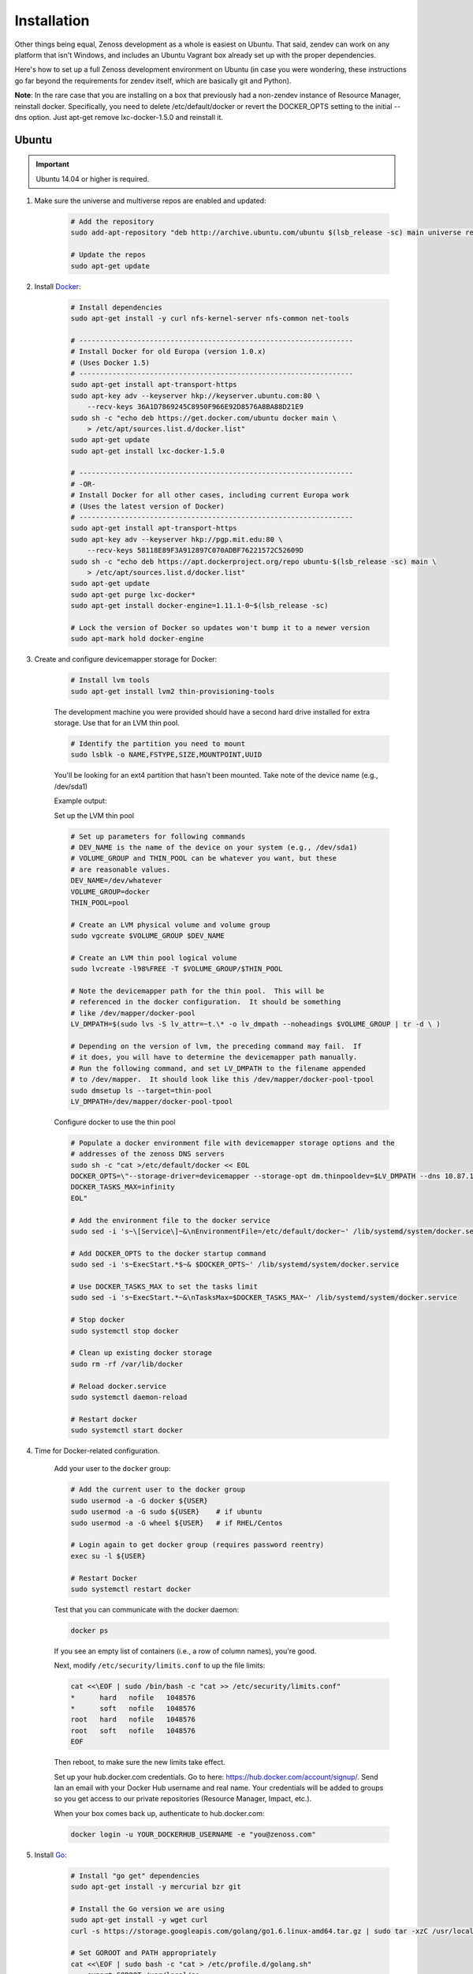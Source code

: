 ============
Installation
============

Other things being equal, Zenoss development as a whole is easiest on Ubuntu.
That said, zendev can work on any platform that isn't Windows, and includes an
Ubuntu Vagrant box already set up with the proper dependencies.

Here's how to set up a full Zenoss development environment on Ubuntu (in case
you were wondering, these instructions go far beyond the requirements for
zendev itself, which are basically git and Python).

**Note**: In the rare case that you are installing on a box that previously had 
a non-zendev instance of Resource Manager, reinstall docker.
Specifically, you need to delete /etc/default/docker or revert the DOCKER_OPTS
setting to the initial --dns option. Just apt-get remove lxc-docker-1.5.0 and
reinstall it.

Ubuntu
------
.. important:: Ubuntu 14.04 or higher is required.

1. Make sure the universe and multiverse repos are enabled and updated:

    .. code-block:: bash

        # Add the repository
        sudo add-apt-repository "deb http://archive.ubuntu.com/ubuntu $(lsb_release -sc) main universe restricted multiverse"

        # Update the repos
        sudo apt-get update

#. Install Docker_:

    .. code-block:: bash

        # Install dependencies
        sudo apt-get install -y curl nfs-kernel-server nfs-common net-tools

        # ------------------------------------------------------------------
        # Install Docker for old Europa (version 1.0.x)
        # (Uses Docker 1.5)
        # ------------------------------------------------------------------
        sudo apt-get install apt-transport-https
        sudo apt-key adv --keyserver hkp://keyserver.ubuntu.com:80 \
            --recv-keys 36A1D7869245C8950F966E92D8576A8BA88D21E9
        sudo sh -c "echo deb https://get.docker.com/ubuntu docker main \
            > /etc/apt/sources.list.d/docker.list"
        sudo apt-get update
        sudo apt-get install lxc-docker-1.5.0

        # ------------------------------------------------------------------
        # -OR-
        # Install Docker for all other cases, including current Europa work
        # (Uses the latest version of Docker)
        # ------------------------------------------------------------------
        sudo apt-get install apt-transport-https
        sudo apt-key adv --keyserver hkp://pgp.mit.edu:80 \
            --recv-keys 58118E89F3A912897C070ADBF76221572C52609D
        sudo sh -c "echo deb https://apt.dockerproject.org/repo ubuntu-$(lsb_release -sc) main \
            > /etc/apt/sources.list.d/docker.list"
        sudo apt-get update
        sudo apt-get purge lxc-docker*
        sudo apt-get install docker-engine=1.11.1-0~$(lsb_release -sc)

        # Lock the version of Docker so updates won't bump it to a newer version
        sudo apt-mark hold docker-engine


#. Create and configure devicemapper storage for Docker:

    .. code-block:: bash

        # Install lvm tools
        sudo apt-get install lvm2 thin-provisioning-tools


    The development machine you were provided should have a second hard drive
    installed for extra storage.  Use that for an LVM thin pool.

    .. code-block:: bash

        # Identify the partition you need to mount
        sudo lsblk -o NAME,FSTYPE,SIZE,MOUNTPOINT,UUID

    You'll be looking for an ext4 partition that hasn't been mounted.  Take note of the device name (e.g., /dev/sda1)

    Example output:

    .. code-block:: bash
       :emphasize-lines: 3

        NAME                     FSTYPE        SIZE MOUNTPOINT      UUID
        sda                                  931.5G                 
        └─sda1                   ext4        931.5G                 84ae6065-25fd-4f0a-9fba-40da962ada20
        sdb                                  238.5G                 
        ├─sdb1                   ext2          243M /boot           5a2e2cd4-9a5a-4874-90ba-4195d9400a37
        ├─sdb2                                   1K                 
        └─sdb5                   LVM2_member 238.2G                 yiLydV-Bh6u-X6vH-sLgS-Gjc0-94th-vv76KJ
          ├─it--vg-root (dm-0)   ext4        110.3G /               fcb63cf5-ce47-4cf3-a207-2caa2fad7f4f
          └─it--vg-swap_1 (dm-1) swap        127.9G [SWAP]          b30cf82e-46b4-461f-9f76-d475a8bf3859
        sr0                                   1024M                 


    Set up the LVM thin pool

    .. code-block:: bash

	# Set up parameters for following commands
	# DEV_NAME is the name of the device on your system (e.g., /dev/sda1)
	# VOLUME_GROUP and THIN_POOL can be whatever you want, but these 
	# are reasonable values.
	DEV_NAME=/dev/whatever
	VOLUME_GROUP=docker
	THIN_POOL=pool

	# Create an LVM physical volume and volume group
	sudo vgcreate $VOLUME_GROUP $DEV_NAME

	# Create an LVM thin pool logical volume
	sudo lvcreate -l98%FREE -T $VOLUME_GROUP/$THIN_POOL

	# Note the devicemapper path for the thin pool.  This will be 
	# referenced in the docker configuration.  It should be something 
	# like /dev/mapper/docker-pool
	LV_DMPATH=$(sudo lvs -S lv_attr=~t.\* -o lv_dmpath --noheadings $VOLUME_GROUP | tr -d \ )

        # Depending on the version of lvm, the preceding command may fail.  If
        # it does, you will have to determine the devicemapper path manually.
        # Run the following command, and set LV_DMPATH to the filename appended
        # to /dev/mapper.  It should look like this /dev/mapper/docker-pool-tpool
        sudo dmsetup ls --target=thin-pool
        LV_DMPATH=/dev/mapper/docker-pool-tpool

    Configure docker to use the thin pool

    .. code-block:: bash

	# Populate a docker environment file with devicemapper storage options and the 
	# addresses of the zenoss DNS servers
	sudo sh -c "cat >/etc/default/docker << EOL
	DOCKER_OPTS=\"--storage-driver=devicemapper --storage-opt dm.thinpooldev=$LV_DMPATH --dns 10.87.113.13 --dns 10.88.102.13\"
	DOCKER_TASKS_MAX=infinity
	EOL"

	# Add the environment file to the docker service
	sudo sed -i 's~\[Service\]~&\nEnvironmentFile=/etc/default/docker~' /lib/systemd/system/docker.service 

	# Add DOCKER_OPTS to the docker startup command
	sudo sed -i 's~ExecStart.*$~& $DOCKER_OPTS~' /lib/systemd/system/docker.service 

	# Use DOCKER_TASKS_MAX to set the tasks limit
	sudo sed -i 's~ExecStart.*~&\nTasksMax=$DOCKER_TASKS_MAX~' /lib/systemd/system/docker.service 

	# Stop docker
	sudo systemctl stop docker

	# Clean up existing docker storage
	sudo rm -rf /var/lib/docker

	# Reload docker.service
	sudo systemctl daemon-reload

	# Restart docker
	sudo systemctl start docker


#. Time for Docker-related configuration.

    Add your user to the ``docker`` group:

    .. code-block:: bash

        # Add the current user to the docker group
        sudo usermod -a -G docker ${USER}
        sudo usermod -a -G sudo ${USER}    # if ubuntu
        sudo usermod -a -G wheel ${USER}   # if RHEL/Centos

        # Login again to get docker group (requires password reentry)
        exec su -l ${USER}

        # Restart Docker
        sudo systemctl restart docker

    Test that you can communicate with the docker daemon:

    .. code-block:: bash

        docker ps

    If you see an empty list of containers (i.e., a row of column names), you're good. 

    Next, modify ``/etc/security/limits.conf`` to up the file limits:

    .. code-block:: bash

        cat <<\EOF | sudo /bin/bash -c "cat >> /etc/security/limits.conf"
        *      hard   nofile   1048576
        *      soft   nofile   1048576
        root   hard   nofile   1048576
        root   soft   nofile   1048576
        EOF

    Then reboot, to make sure the new limits take effect.

    Set up your hub.docker.com credentials.  Go to here: https://hub.docker.com/account/signup/.  Send Ian an email with your Docker Hub username and real name.  Your credentials will be added to groups so you get access to our private repositories (Resource Manager, Impact, etc.).

    When your box comes back up, authenticate to hub.docker.com:

    .. code-block:: bash

        docker login -u YOUR_DOCKERHUB_USERNAME -e "you@zenoss.com"

#. Install Go_:

    .. code-block:: bash
    
        # Install "go get" dependencies
        sudo apt-get install -y mercurial bzr git
    
        # Install the Go version we are using
        sudo apt-get install -y wget curl
        curl -s https://storage.googleapis.com/golang/go1.6.linux-amd64.tar.gz | sudo tar -xzC /usr/local
    
        # Set GOROOT and PATH appropriately
        cat <<\EOF | sudo bash -c "cat > /etc/profile.d/golang.sh"
            export GOROOT=/usr/local/go
            export PATH=$GOROOT/bin:$PATH
        EOF
    
        # Source the new profile
        source /etc/profile.d/golang.sh
    
        # Add important/useful golang things
        export GOPATH=/opt/go
    
        sudo mkdir -p ${GOPATH}/{bin,pkg,src}
        sudo chown -R ${USER}:${USER} ${GOPATH}
    
        go get github.com/golang/lint/golint
        sudo ln -s ${GOPATH}/bin/golint /usr/local/bin/golint
    
        go get -v github.com/rogpeppe/godef
        go install -v github.com/rogpeppe/godef
        sudo ln -s ${GOPATH}/bin/godef /usr/local/bin/godef
    
        go get -u github.com/nsf/gocode
        sudo ln -s ${GOPATH}/bin/gocode /usr/local/bin/gocode
    
        go get golang.org/x/tools/cmd/goimports
        sudo ln -s ${GOPATH}/bin/goimports /usr/local/bin/goimports

#. Install other dependencies:

    .. code-block:: bash
    
        # Python, pip
        sudo apt-get install -y python-dev python-pip
        sudo pip install --upgrade pip
        
        # Python setup tools (package is named 'python-setuptools' in 'dpkg' output)
        # (We are running Python version 2.7.6)
        sudo pip install setuptools --no-use-wheel --upgrade
    
        # libpam (necessary for control plane)
        sudo apt-get install -y libpam0g-dev
        
        # serviced needs these for visualization - dirs are in ubuntu 12.04, but not 13.04
        sudo mkdir /sys/fs/cgroup/{blkio,cpuacct,memory}/lxc
    
        # tmux or screen will make your life better
        sudo apt-get install -y tmux screen

        # Additional packages needed to build
        sudo apt-get install -y xfsprogs xfsdump libdevmapper-dev
    
        # Need Java to run some of the services (and the build tests)
        sudo apt-get install -y default-jdk

#. At this point, you need to `set up GitHub for SSH access
   <https://help.github.com/articles/generating-ssh-keys>`_. 
   
   When you set up your ssh access, **do not use a key with a passphrase.**

   Also, **make sure you've been added to the appropriate Zenoss teams**.

#. Now it's time to install zendev:
    
    .. code-block:: bash
    
        # Path to wherever you keep your source. I like ~/src.
        SRCDIR=~/src
    
        # If SRCDIR does not exist, create it
        mkdir -p ${SRCDIR}
    
        # Switch to your source directory
        cd ${SRCDIR}
    
        # Clone zendev
        git clone git@github.com:zenoss/zendev
    
        # If you get an access denied error cloning the repository, you haven't
        # been added to the appropriate Zenoss teams (see the previous step).
    
        # Enter the zendev directory
        cd ${SRCDIR}/zendev
    
        # Generate egg_info as current user to prevent permission problems 
        # down the road
        python ${SRCDIR}/zendev/setup.py egg_info
    
        # Install zendev in place. This means that changes to zendev source will
        # take effect without reinstalling the package.
        sudo pip install -e ${SRCDIR}/zendev
    
        # Bootstrap zendev so it can modify the shell environment (i.e., change
        # directories, set environment variables)
        echo 'source $(zendev bootstrap)' >> ~/.bashrc
    
        # Source it in the current shell
        source $(zendev bootstrap)

#. Create your zendev environment:

    .. code-block:: bash
    
        # Get back to source directory
        cd ${SRCDIR}
    
        # Create the environment for building core devimg
        zendev init europa --tag develop
    
        # Start using the environment
        zendev use europa
    
        # This may be needed if the above zendev init failed to clone some repos
        zendev sync
    
        # Optional: add enterprise zenpacks for building resmgr devimg
        zendev add ~/src/europa/build/manifests/zenpacks.commercial.json

#. You can now use zendev to edit source, build Zenoss RPMs, build serviced,

    and (if you install Vagrant_ and VirtualBox_) create Vagrant boxes to run
    serviced or Resource Manager. As an example, here's how you build serviced
    and run it:

    .. code-block:: bash
    
        # Ensure you're in the europa environment (you can also use "zendev ls" 
        # to check)
        zendev use europa
    
        # Go to the serviced source root. cdz is an alias for "zendev cd",
        # automatically set up by the boostrap you sourced in ~/.bashrc.
        cdz serviced
    
        # Build serviced (may take a while if it's the first time)
        # The following will build and copy serviced to $GOPATH/bin which
        # is already in your search path established by zendev.
        make
    
        # Build the Zenoss Docker repo image (also may take a while)
        zendev build devimg             # to build core
        # -OR-
        zendev build --resmgr devimg    # to build resmgr
    
        # Run a totally clean instance of serviced, automatically adding localhost
        # as a host, adding the Zenoss template, and deploying an instance of
        # Zenoss (warning: blows away state!) 
        zendev serviced --reset --deploy                                # to deploy core
        # -OR-
        zendev serviced --reset --deploy --template Zenoss.resmgr.lite  # to deploy resmgr lite

    If you encounter an error related to permissions while building serviced, you can
    resolve the issue by changing the owner of the directory.

    .. code-block:: bash
    
        sudo chown ${USER} /usr/local/go/pkg/tool/linux_amd64/vet
    
    Proceed after seeing the Zenoss template in 'Deployed templates'.

    Example output:

    .. code-block:: bash

        Deployed templates:
        TemplateID                            Name             Description
        639b8be8e7abf1fdce1260d2521f5fd0      Zenoss.core      Zenoss Core


    When you see this, you should be able to launch Control Center from https://localhost/

#. Setting up hosts entries

    Log in to Control Center and click on Zenoss.core under the applications list.

    You'll have multiple Virtual Host Names listed.

    Sample output:

    .. code-block:: bash

        Virtual Host Name   Service         Endpoint                URL
        hbase               HMaster         hbase-masterinfo-1      https://hbase.zenoss-1273 	
        opentsdb            opentsdb        opentsdb-reader         https://opentsdb.zenoss-1273 	
        rabbitmq            RabbitMQ        rabbitmq_admin          https://rabbitmq.zenoss-1273 	
        zenoss5             Zenoss.core     zproxy                  https://zenoss5.zenoss-1273 	

    For each of the URLs listed, you'll need to add host entries into the /etc/hosts file.
    **sudo** edit the file with your choice of editors, and append the host names to the
    localhost entry.

    Find the public IP of your dev box and replace **<public ip>** below, adding the hosts in
    the URL list from CC.

    Sample of the first two lines in the /etc/hosts file:

    .. code-block:: bash
       :emphasize-lines: 2

        127.0.0.1       localhost
        <public ip>     zenoss-1273 zenoss5.zenoss-1273 hbase.zenoss-1273 opentsdb.zenoss-1273 rabbitmq.zenoss-1273

OS X
----
OS X doesn't support Docker natively (although Docker 0.8 ostensibly `adds OS
X support, via boot2docker <http://docs.docker.io/en/latest/installation/mac/>`_). Even if it did, the default case-insensitive filesystem presents a problem if you're doing core Zenoss development (this isn't a problem with serviced). You'll be running things in an Ubuntu Vagrant box in either case.

That said, zendev can still manage your source locally, which will, for
example, allow you to use an IDE in OS X. zendev mounts the environment's
source tree into the Vagrant boxes it creates, so you can modify code directly.
If you don't care about this, you should probably just use the `Vagrant
box`_ to save yourself some effort. Otherwise:

1. Fire up Disk Utility. Create a partition (mine's 50G) formatted with
    a case-sensitive filesystem. Name it, e.g., "Source".
2. Perform steps 6-9, above, with ``/Volumes/Source`` (if you named your
    partition "Source") as the value of ``SRCDIR``.
3. Create an Ubuntu development box and go to town:

    .. code-block:: bash
    
        zendev box create --type ubuntu europa


Windows
-------
Forget it, man. This will only end in tears. Use the `Vagrant box`_.


.. _Vagrant box:

Self-managed Vagrant box
------------------------
Essentially, this is a Vagrant box that has already had steps 1-4 and part of 5 applied.
zendev has the capability to create and manage instances of this box within an
environment, but it's also perfectly good just to start up a VM for
development.

**Note:** Currently this box has Docker 1.5.0 installed.

1. Install Vagrant_ and VirtualBox_ (don't use old versions, please).
2. Make a directory, somewhere, anywhere. ``cd`` into it.
3. Create the box:

    .. code-block:: bash
    
        vagrant init ubuntu-14.04-CC-1.x

    As the pretty words will tell you, a Vagrantfile will have been created in that
    directory. Edit it and uncomment or add the following line, setting the URL as shown.
    
    .. code-block:: ruby
        
        config.vm.box_url = "http://vagrant.zendev.org/boxes/ubuntu-14.04-CC-1.x.box"
    
    You should also probably uncomment either the private or public networking line
    so you can actually interact with the things running thereon:
    
    .. code-block:: ruby
        
        config.vm.network "public_network"

4. Optionally, install any plugins.  For example, the scp plugin, which will
   allow you to copy files to the box:

    .. code-block:: bash
    
        vagrant plugin install vagrant-scp

5. Start the box and log in to it:

    .. code-block:: bash
    
        vagrant up
        vagrant ssh

6. Execute steps 3 and 5-9 from the Ubuntu section above.

    Notice in step 5, some of the software is already installed.  ``dpkg -l`` is your friend here.

Update zendev
-------------
Zendev should always be installed from a source checkout, in place. If you want
to update it, you can run:

    .. code-block:: bash
    
        zendev selfupdate


.. _Docker: http://docker.io/
.. _Go: http://golang.org/
.. _Vagrant: http://www.vagrantup.com/downloads.html
.. _VirtualBox: https://www.virtualbox.org/wiki/Downloads
